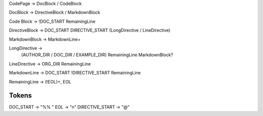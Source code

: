 CodePage -> DocBlock / CodeBlock

DocBlock -> DirectiveBlock / MarkdownBlock

Code Block -> !DOC_START RemainingLine

DirectiveBlock -> DOC_START DIRECTIVE_START (LongDirective / LineDirective)

MarkdownBlock -> MarkdownLine+

LongDirective ->
    (AUTHOR_DIR / DOC_DIR / EXAMPLE_DIR) RemainingLine MarkdownBlock?

LineDirective -> ORG_DIR RemainingLine

MarkdownLine -> DOC_START !DIRECTIVE_START RemainingLine

RemainingLine -> (!EOL)+, EOL

Tokens
------

DOC_START           -> "%% "
EOL                 -> "\n"
DIRECTIVE_START     -> "@"


